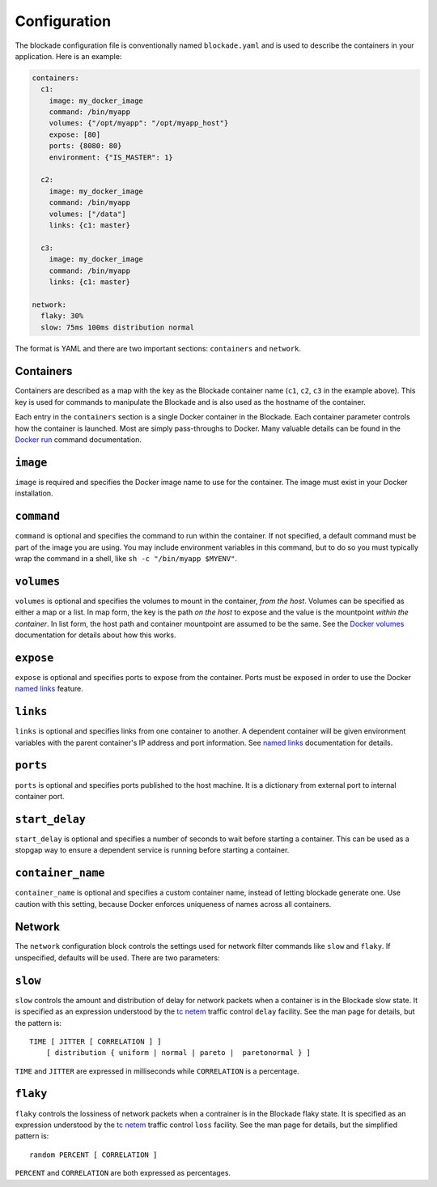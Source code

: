 .. _config:

=============
Configuration
=============

The blockade configuration file is conventionally named ``blockade.yaml`` and
is used to describe the containers in your application. Here is an example:

.. code-block:: yaml

    containers:
      c1:
        image: my_docker_image
        command: /bin/myapp
        volumes: {"/opt/myapp": "/opt/myapp_host"}
        expose: [80]
        ports: {8080: 80}
        environment: {"IS_MASTER": 1}

      c2:
        image: my_docker_image
        command: /bin/myapp
        volumes: ["/data"]
        links: {c1: master}

      c3:
        image: my_docker_image
        command: /bin/myapp
        links: {c1: master}

    network:
      flaky: 30%
      slow: 75ms 100ms distribution normal


The format is YAML and there are two important sections: ``containers`` and
``network``.

Containers
----------

Containers are described as a map with the key as the Blockade container name
(``c1``, ``c2``, ``c3`` in the example above). This key is used for commands
to manipulate the Blockade and is also used as the hostname of the container.

Each entry in the ``containers`` section is a single Docker container in the
Blockade. Each container parameter controls how the container is launched.
Most are simply pass-throughs to Docker. Many valuable details can be found
in the `Docker run`_ command documentation.

``image``
---------

``image`` is required and specifies the Docker image name to use for the
container. The image must exist in your Docker installation.

``command``
-----------

``command`` is optional and specifies the command to run within the container.
If not specified, a default command must be part of the image you are using.
You may include environment variables in this command, but to do so you must
typically wrap the command in a shell, like ``sh -c "/bin/myapp $MYENV"``.

``volumes``
-----------

``volumes`` is optional and specifies the volumes to mount in the container,
*from the host*. Volumes can be specified as either a map or a list. In map
form, the key is the path *on the host* to expose and the value is the
mountpoint *within the container*. In list form, the host path and container
mountpoint are assumed to be the same. See the `Docker volumes`_ documentation
for details about how this works.

``expose``
---------

``expose`` is optional and specifies ports to expose from the container. Ports
must be exposed in order to use the Docker `named links`_ feature.

``links``
---------

``links`` is optional and specifies links from one container to another. A
dependent container will be given environment variables with the parent
container's IP address and port information. See `named links`_ documentation
for details.

``ports``
---------

``ports`` is optional and specifies ports published to the host machine. It is
a dictionary from external port to internal container port.

``start_delay``
---------------

``start_delay`` is optional and specifies a number of seconds to wait before
starting a container. This can be used as a stopgap way to ensure a dependent
service is running before starting a container.

``container_name``
------------------

``container_name`` is optional and specifies a custom container name, instead
of letting blockade generate one. Use caution with this setting, because Docker
enforces uniqueness of names across all containers.


Network
-------

The ``network`` configuration block controls the settings used for network
filter commands like ``slow`` and ``flaky``. If unspecified, defaults will
be used. There are two parameters:

``slow``
--------

``slow`` controls the amount and distribution of delay for network packets
when a container is in the Blockade slow state. It is specified
as an expression understood by the `tc netem`_ traffic control ``delay``
facility. See the man page for details, but the pattern is::

    TIME [ JITTER [ CORRELATION ] ]
        [ distribution { uniform | normal | pareto |  paretonormal } ]

``TIME`` and ``JITTER`` are expressed in milliseconds while ``CORRELATION``
is a percentage.

``flaky``
---------

``flaky`` controls the lossiness of network packets when a contrainer is in
the Blockade flaky state. It is specified as an expression understood by the
`tc netem`_ traffic control ``loss`` facility. See the man page for details,
but the simplified pattern is::

    random PERCENT [ CORRELATION ]

``PERCENT`` and ``CORRELATION`` are both expressed as percentages.



.. _Docker run: http://docs.docker.io/en/latest/reference/run/
.. _Docker volumes: http://docs.docker.io/en/latest/use/working_with_volumes
.. _named links: http://docs.docker.io/en/latest/use/working_with_links_names/
.. _tc netem: http://man7.org/linux/man-pages/man8/tc-netem.8.html
